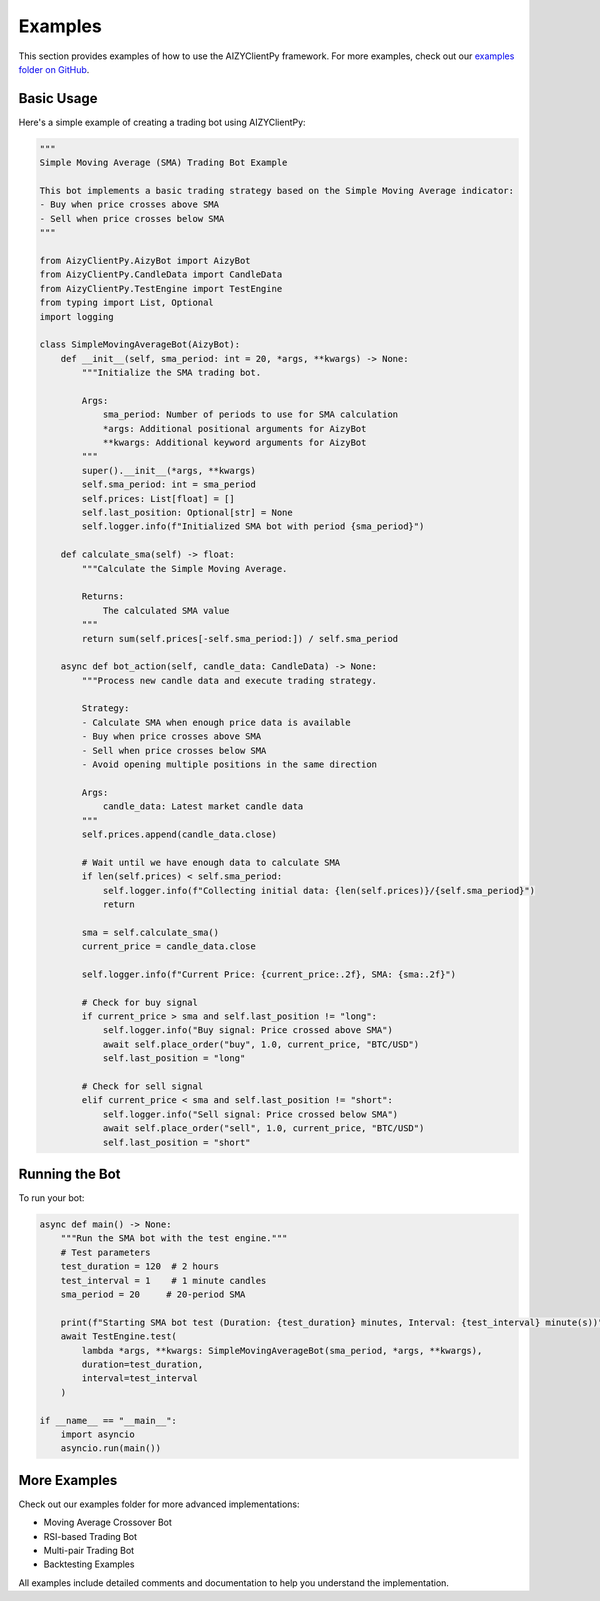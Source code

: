 =========
Examples
=========

This section provides examples of how to use the AIZYClientPy framework. For more examples, check out our `examples folder on GitHub <https://github.com/AizyDev/AIZYClientPy/tree/main/examples>`_.

Basic Usage
----------

Here's a simple example of creating a trading bot using AIZYClientPy:

.. code-block:: python

    """
    Simple Moving Average (SMA) Trading Bot Example

    This bot implements a basic trading strategy based on the Simple Moving Average indicator:
    - Buy when price crosses above SMA
    - Sell when price crosses below SMA
    """

    from AizyClientPy.AizyBot import AizyBot
    from AizyClientPy.CandleData import CandleData
    from AizyClientPy.TestEngine import TestEngine
    from typing import List, Optional
    import logging

    class SimpleMovingAverageBot(AizyBot):
        def __init__(self, sma_period: int = 20, *args, **kwargs) -> None:
            """Initialize the SMA trading bot.

            Args:
                sma_period: Number of periods to use for SMA calculation
                *args: Additional positional arguments for AizyBot
                **kwargs: Additional keyword arguments for AizyBot
            """
            super().__init__(*args, **kwargs)
            self.sma_period: int = sma_period
            self.prices: List[float] = []
            self.last_position: Optional[str] = None
            self.logger.info(f"Initialized SMA bot with period {sma_period}")

        def calculate_sma(self) -> float:
            """Calculate the Simple Moving Average.

            Returns:
                The calculated SMA value
            """
            return sum(self.prices[-self.sma_period:]) / self.sma_period

        async def bot_action(self, candle_data: CandleData) -> None:
            """Process new candle data and execute trading strategy.

            Strategy:
            - Calculate SMA when enough price data is available
            - Buy when price crosses above SMA
            - Sell when price crosses below SMA
            - Avoid opening multiple positions in the same direction

            Args:
                candle_data: Latest market candle data
            """
            self.prices.append(candle_data.close)

            # Wait until we have enough data to calculate SMA
            if len(self.prices) < self.sma_period:
                self.logger.info(f"Collecting initial data: {len(self.prices)}/{self.sma_period}")
                return

            sma = self.calculate_sma()
            current_price = candle_data.close

            self.logger.info(f"Current Price: {current_price:.2f}, SMA: {sma:.2f}")

            # Check for buy signal
            if current_price > sma and self.last_position != "long":
                self.logger.info("Buy signal: Price crossed above SMA")
                await self.place_order("buy", 1.0, current_price, "BTC/USD")
                self.last_position = "long"

            # Check for sell signal
            elif current_price < sma and self.last_position != "short":
                self.logger.info("Sell signal: Price crossed below SMA")
                await self.place_order("sell", 1.0, current_price, "BTC/USD")
                self.last_position = "short"

Running the Bot
-------------

To run your bot:

.. code-block:: python

    async def main() -> None:
        """Run the SMA bot with the test engine."""
        # Test parameters
        test_duration = 120  # 2 hours
        test_interval = 1    # 1 minute candles
        sma_period = 20     # 20-period SMA
    
        print(f"Starting SMA bot test (Duration: {test_duration} minutes, Interval: {test_interval} minute(s))")
        await TestEngine.test(
            lambda *args, **kwargs: SimpleMovingAverageBot(sma_period, *args, **kwargs),
            duration=test_duration,
            interval=test_interval
        )
    
    if __name__ == "__main__":
        import asyncio
        asyncio.run(main()) 

More Examples
-----------

Check out our examples folder for more advanced implementations:

* Moving Average Crossover Bot
* RSI-based Trading Bot
* Multi-pair Trading Bot
* Backtesting Examples

All examples include detailed comments and documentation to help you understand the implementation.
